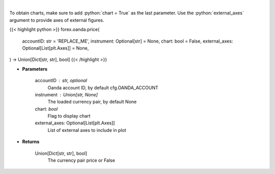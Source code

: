 .. role:: python(code)
    :language: python
    :class: highlight

|

.. raw:: html

    <h3>
    > Request price for a forex pair.
    </h3>

To obtain charts, make sure to add :python:`chart = True` as the last parameter.
Use the :python:`external_axes` argument to provide axes of external figures.

{{< highlight python >}}
forex.oanda.price(
    accountID: str = 'REPLACE_ME',
    instrument: Optional[str] = None,
    chart: bool = False,
    external_axes: Optional[List[plt.Axes]] = None,
) -> Union[Dict[str, str], bool]
{{< /highlight >}}

* **Parameters**

    accountID : str, optional
        Oanda account ID, by default cfg.OANDA_ACCOUNT
    instrument : Union[str, None]
        The loaded currency pair, by default None
    chart: *bool*
       Flag to display chart
    external_axes: Optional[List[plt.Axes]]
        List of external axes to include in plot

* **Returns**

    Union[Dict[str, str], bool]
        The currency pair price or False
